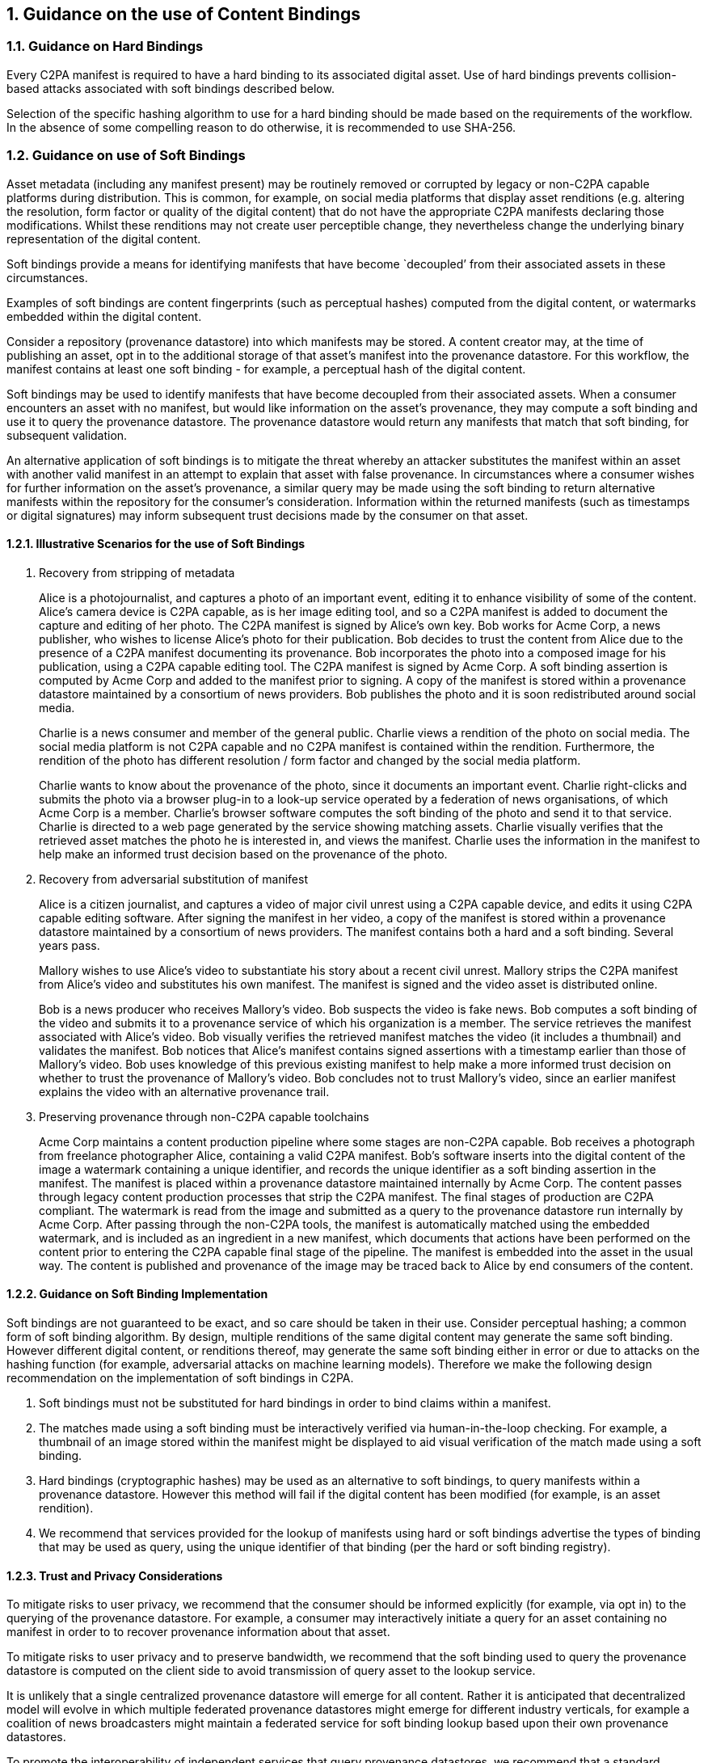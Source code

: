 :revdate: {docdate}
:version-label!:
:sectnums:
:sectnumlevels: 5
:chapter-label: ContentBindings
:source-highlighter: rouge

## Guidance on the use of Content Bindings

### Guidance on Hard Bindings

Every C2PA manifest is required to have a hard binding to its associated digital asset. Use of hard bindings prevents collision-based attacks associated with soft bindings described below.

Selection of the specific hashing algorithm to use for a hard binding should be made based on the requirements of the workflow. In the absence of some compelling reason to do otherwise, it is recommended to use SHA-256.  

### Guidance on use of Soft Bindings 

Asset metadata (including any manifest present) may be routinely removed or corrupted by legacy or non-C2PA capable platforms during distribution.  This is common, for example, on social media platforms that display asset renditions (e.g. altering the resolution, form factor or quality of the digital content) that do not have the appropriate C2PA manifests declaring those modifications.  Whilst these renditions may not create user perceptible change, they nevertheless change the underlying binary representation of the digital content.  

Soft bindings provide a means for identifying manifests that have become `decoupled’ from their associated assets in these circumstances.  

Examples of soft bindings are content fingerprints (such as perceptual hashes) computed from the digital content, or watermarks embedded within the digital content.

Consider a repository (provenance datastore) into which manifests may be stored.  A content creator may, at the time of publishing an asset, opt in to the additional storage of that asset’s manifest into the provenance datastore.  For this workflow, the manifest contains at least one soft binding - for example, a perceptual hash of the digital content. 

Soft bindings may be used to identify manifests that have become decoupled from their associated assets.  When a consumer encounters an asset with no manifest, but would like information on the asset's provenance, they may compute a soft binding and use it to query the provenance datastore.  The provenance datastore would return any manifests that match that soft binding, for subsequent validation.

An alternative application of soft bindings is to mitigate the threat whereby an attacker substitutes the manifest within an asset with another valid manifest in an attempt to explain that asset with false provenance.  In circumstances where a consumer wishes for further information on the asset's provenance, a similar query may be made using the soft binding to return alternative manifests within the repository for the consumer’s consideration.  Information within the returned manifests (such as timestamps or digital signatures) may inform subsequent trust decisions made by the consumer on that asset.

#### Illustrative Scenarios for the use of Soft Bindings

1. Recovery from stripping of metadata 
+
Alice is a photojournalist, and captures a photo of an important event, editing it to enhance visibility of some of the content. Alice’s camera device is C2PA capable, as is her image editing tool, and so a C2PA manifest is added to document the capture and editing of her photo. The C2PA manifest is signed by Alice’s own key. Bob works for Acme Corp, a news publisher, who wishes to license Alice’s photo for their publication. Bob decides to trust the content from Alice due to the presence of a C2PA manifest documenting its provenance. Bob incorporates the photo into a composed image for his publication, using a C2PA capable editing tool. The C2PA manifest is signed by Acme Corp. A soft binding assertion is computed by Acme Corp and added to the manifest prior to signing. A copy of the manifest is stored within a provenance datastore maintained by a consortium of news providers. Bob publishes the photo and it is soon redistributed around social media.
+
Charlie is a news consumer and member of the general public. Charlie views a rendition of the photo on social media. The social media platform is not C2PA capable and no C2PA manifest is contained within the rendition. Furthermore, the rendition of the photo has different resolution / form factor and changed by the social media platform.
+
Charlie wants to know about the provenance of the photo, since it documents an important event. Charlie right-clicks and submits the photo via a browser plug-in to a look-up service operated by a federation of news organisations, of which Acme Corp is a member. Charlie’s browser software computes the soft binding of the photo and send it to that service. Charlie is directed to a web page generated by the service showing matching assets. Charlie visually verifies that the retrieved asset matches the photo he is interested in, and views the manifest. Charlie uses the information in the manifest to help make an informed trust decision based on the provenance of the photo.

2. Recovery from adversarial substitution of manifest 
+
Alice is a citizen journalist, and captures a video of major civil unrest using a C2PA capable device, and edits it using C2PA capable editing software. After signing the manifest in her video, a copy of the manifest is stored within a provenance datastore maintained by a consortium of news providers. The manifest contains both a hard and a soft binding. Several years pass.
+
Mallory wishes to use Alice’s video to substantiate his story about a recent civil unrest. Mallory strips the C2PA manifest  from Alice’s video and substitutes his own manifest. The manifest is signed and the video asset is distributed online.
+
Bob is a news producer who receives Mallory’s video. Bob suspects the video is fake news. Bob computes a soft binding of the video and submits it to a provenance service of which his organization is a member. The service retrieves the manifest associated with Alice’s video. Bob visually verifies the retrieved manifest matches the video (it includes a thumbnail) and validates the manifest. Bob notices that Alice’s manifest contains signed assertions with a timestamp earlier than those of Mallory’s video. Bob uses knowledge of this previous existing manifest to help make a more informed trust decision on whether to trust the provenance of Mallory’s video.  Bob concludes not to trust Mallory's video, since an earlier manifest explains the video with an alternative provenance trail.

3. Preserving provenance through non-C2PA capable toolchains
+
Acme Corp maintains a content production pipeline where some stages are non-C2PA capable. Bob receives a photograph from freelance photographer Alice, containing a valid C2PA manifest. Bob's software inserts into the digital content of the image a watermark containing a unique identifier, and records the unique identifier as a soft binding assertion in the manifest. The manifest is placed within a provenance datastore maintained internally by Acme Corp. The content passes through legacy content production processes that strip the C2PA manifest. The final stages of production are C2PA compliant. The watermark is read from the image and submitted as a query to the provenance datastore run internally by Acme Corp. After passing through the non-C2PA tools, the manifest is automatically matched using the embedded watermark, and is included as an ingredient in a new manifest, which documents that actions have been performed on the content prior to entering the C2PA capable final stage of the pipeline.  The manifest is embedded into the asset in the usual way. The content is published and provenance of the image may be traced back to Alice by end consumers of the content.

#### Guidance on Soft Binding Implementation

Soft bindings are not guaranteed to be exact, and so care should be taken in their use.  Consider perceptual hashing; a common form of soft binding algorithm.  By design, multiple renditions of the same digital content may generate the same soft binding.  However different digital content, or renditions thereof, may generate the same soft binding either in error or due to attacks on the hashing function (for example, adversarial attacks on machine learning models).  Therefore we make the following design recommendation on the implementation of soft bindings in C2PA.

1. Soft bindings must not be substituted for hard bindings in order to bind claims within a manifest.   
+
2. The matches made using a soft binding must be interactively verified via human-in-the-loop checking.  For example, a thumbnail of an image stored within the manifest might be displayed to aid visual verification of the match made using a soft binding.  
+
3. Hard bindings (cryptographic hashes) may be used as an alternative to soft bindings, to query manifests within a provenance datastore.   However this method will fail if the digital content has been modified (for example, is an asset rendition).
+
4. We recommend that services provided for the lookup of manifests using hard or soft bindings advertise the types of binding that may be used as query, using the unique identifier of that binding (per the hard or soft binding registry).

#### Trust and Privacy Considerations

To mitigate risks to user privacy, we recommend that the consumer should be informed explicitly (for example, via opt in) to the querying of the provenance datastore.  For example, a consumer may interactively initiate a query for an asset containing no manifest in order to to recover provenance information about that asset. 

To mitigate risks to user privacy and to preserve bandwidth, we recommend that the soft binding used to query the provenance datastore is computed on the client side to avoid transmission of query asset to the lookup service.  

It is unlikely that a single centralized provenance datastore will emerge for all content.   Rather it is anticipated that decentralized model will evolve in which multiple federated provenance datastores might emerge for different industry verticals, for example a coalition of news broadcasters might maintain a federated service for soft binding lookup based upon their own provenance datastores.

To promote the interoperability of independent services that query provenance datastores, we recommend that a standard communication protocol be established for clients to send queries to the soft binding lookup services and for returning manifests to clients.

Trust in the lookup process is derived from trust in the integrity of the provenance datastore.  It may be desirable to use a decentralized, immutable data technology, such as a distributed ledger or blockchain, to underwrite the integrity of the provenance datastore.


